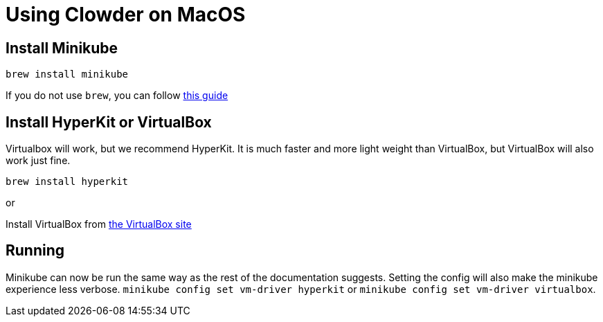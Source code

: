 = Using Clowder on MacOS

== Install Minikube

``brew install minikube``

If you do not use ``brew``, you can follow https://v1-18.docs.kubernetes.io/docs/tasks/tools/install-minikube/[this guide]


== Install HyperKit or VirtualBox

Virtualbox will work, but we recommend HyperKit. It is much faster and more 
light weight than VirtualBox, but VirtualBox will also work just fine. 

``brew install hyperkit``

or 

Install VirtualBox from https://www.virtualbox.org/wiki/Downloads[the VirtualBox site]


== Running

Minikube can now be run the same way as the rest of the documentation suggests. 
Setting the config will also make the minikube experience less verbose.
``minikube config set vm-driver hyperkit`` or  ``minikube config set vm-driver virtualbox``.
